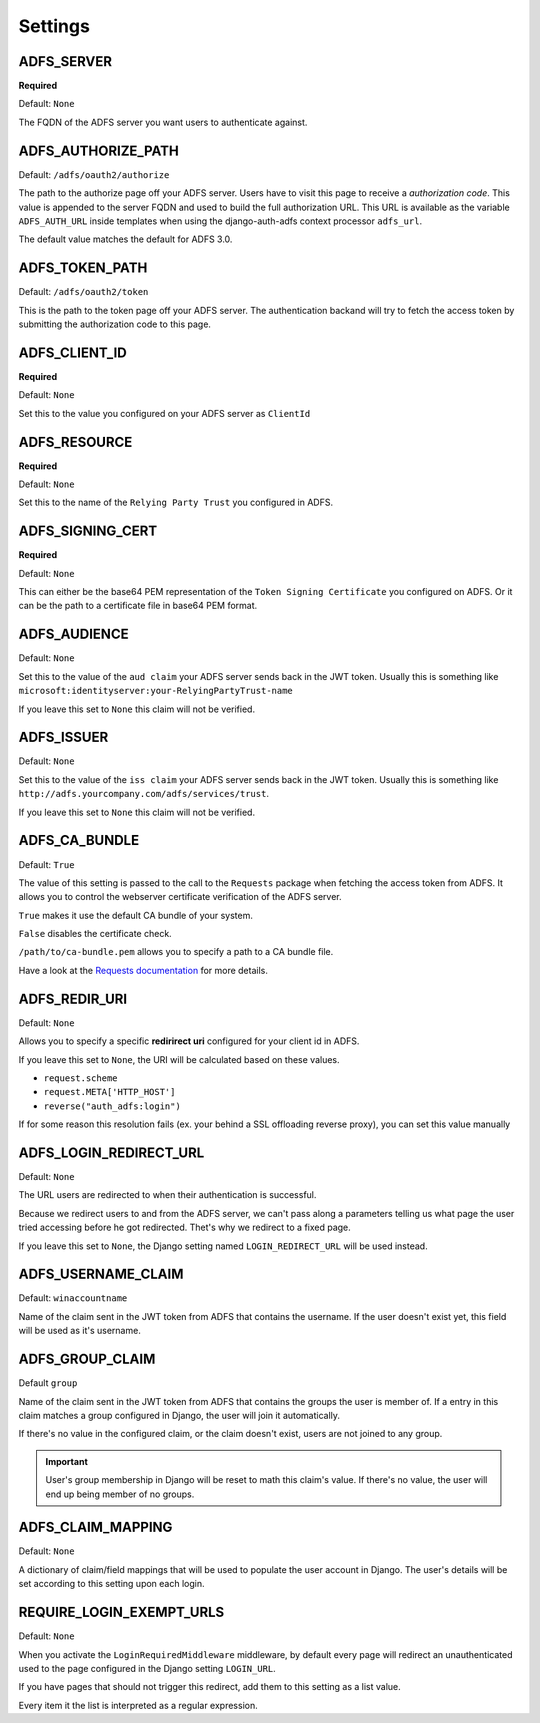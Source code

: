 Settings
========

ADFS_SERVER
-----------
**Required**

Default: ``None``

The FQDN of the ADFS server you want users to authenticate against.

ADFS_AUTHORIZE_PATH
-------------------

Default: ``/adfs/oauth2/authorize``

The path to the authorize page off your ADFS server.
Users have to visit this page to receive a *authorization code*.
This value is appended to the server FQDN and used to build the full authorization URL.
This URL is available as the variable ``ADFS_AUTH_URL`` inside templates when using the
django-auth-adfs context processor ``adfs_url``.

The default value matches the default for ADFS 3.0.

ADFS_TOKEN_PATH
---------------

Default: ``/adfs/oauth2/token``

This is the path to the token page off your ADFS server. The authentication backand
will try to fetch the access token by submitting the authorization code to this page.

ADFS_CLIENT_ID
--------------

**Required**

Default: ``None``

Set this to the value you configured on your ADFS server as ``ClientId``

ADFS_RESOURCE
-------------

**Required**

Default: ``None``

Set this to the name of the ``Relying Party Trust`` you configured in ADFS.

ADFS_SIGNING_CERT
-----------------

**Required**

Default: ``None``

This can either be the base64 PEM representation of the ``Token Signing Certificate``
you configured on ADFS. Or it can be the path to a certificate file in base64 PEM format.

ADFS_AUDIENCE
-------------

Default: ``None``

Set this to the value of the ``aud claim`` your ADFS server sends back in the JWT token.
Usually this is something like ``microsoft:identityserver:your-RelyingPartyTrust-name``

If you leave this set to ``None`` this claim will not be verified.

ADFS_ISSUER
-----------

Default: ``None``

Set this to the value of the ``iss claim`` your ADFS server sends back in the JWT token.
Usually this is something like ``http://adfs.yourcompany.com/adfs/services/trust``.

If you leave this set to ``None`` this claim will not be verified.

ADFS_CA_BUNDLE
--------------

Default: ``True``

The value of this setting is passed to the call to the ``Requests`` package when fetching the access token from ADFS.
It allows you to control the webserver certificate verification of the ADFS server.

``True`` makes it use the default CA bundle of your system.

``False`` disables the certificate check.

``/path/to/ca-bundle.pem`` allows you to specify a path to a CA bundle file.

Have a look at the `Requests documentation
<http://docs.python-requests.org/en/master/user/advanced/#ssl-cert-verification>`_ for more details.

ADFS_REDIR_URI
--------------

Default: ``None``

Allows you to specify a specific **redirirect uri** configured for your client id in ADFS.

If you leave this set to ``None``, the URI will be calculated based on these values.

* ``request.scheme``
* ``request.META['HTTP_HOST']``
* ``reverse("auth_adfs:login")``

If for some reason this resolution fails (ex. your behind a SSL offloading reverse proxy), you can set this
value manually

ADFS_LOGIN_REDIRECT_URL
-----------------------

Default: ``None``

The URL users are redirected to when their authentication is successful.

Because we redirect users to and from the ADFS server, we can't pass along
a parameters telling us what page the user tried accessing before he got redirected.
Thet's why we redirect to a fixed page.

If you leave this set to ``None``, the Django setting named ``LOGIN_REDIRECT_URL`` will be used instead.


ADFS_USERNAME_CLAIM
-------------------

Default: ``winaccountname``

Name of the claim sent in the JWT token from ADFS that contains the username.
If the user doesn't exist yet, this field will be used as it's username.

ADFS_GROUP_CLAIM
----------------

Default ``group``

Name of the claim sent in the JWT token from ADFS that contains the groups the user is member of.
If a entry in this claim matches a group configured in Django, the user will join it automatically.

If there's no value in the configured claim, or the claim doesn't exist, users are not joined to any group.

.. IMPORTANT::
   User's group membership in Django will be reset to math this claim's value.
   If there's no value, the user will end up being member of no groups.


ADFS_CLAIM_MAPPING
------------------

Default: ``None``

A dictionary of claim/field mappings that will be used to populate the user account in Django.
The user's details will be set according to this setting upon each login.


REQUIRE_LOGIN_EXEMPT_URLS
-------------------------

Default: ``None``

When you activate the ``LoginRequiredMiddleware`` middleware, by default every page will redirect
an unauthenticated used to the page configured in the Django setting ``LOGIN_URL``.

If you have pages that should not trigger this redirect, add them to this setting as a list value.

Every item it the list is interpreted as a regular expression.
